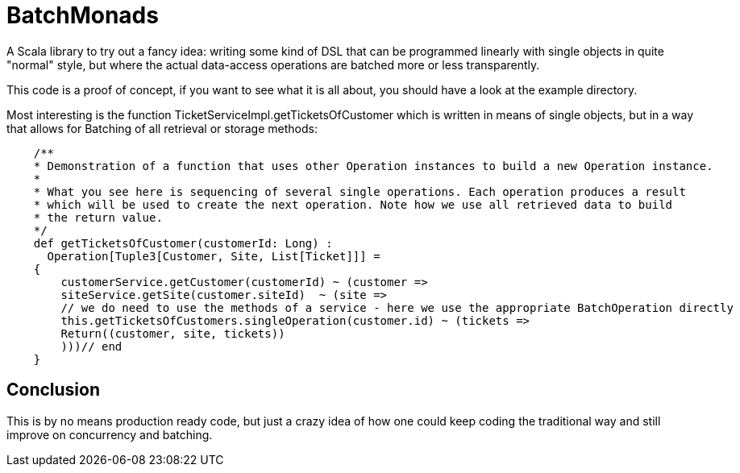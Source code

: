 BatchMonads
===========

A Scala library to try out a fancy idea: writing some kind of DSL that can be programmed linearly with single objects in quite "normal" style, but where the actual data-access operations are batched more or less transparently.

This code is a proof of concept, if you want to see what it is all about, you should have a look at the example directory.

Most interesting is the function TicketServiceImpl.getTicketsOfCustomer which is written in means of single objects, but in a way that allows for Batching of all retrieval or storage methods:

--------------------------------------------
    /**
    * Demonstration of a function that uses other Operation instances to build a new Operation instance.
    * 
    * What you see here is sequencing of several single operations. Each operation produces a result 
    * which will be used to create the next operation. Note how we use all retrieved data to build
    * the return value.
    */
    def getTicketsOfCustomer(customerId: Long) : 
      Operation[Tuple3[Customer, Site, List[Ticket]]] = 
    {
        customerService.getCustomer(customerId) ~ (customer => 
        siteService.getSite(customer.siteId)  ~ (site => 
        // we do need to use the methods of a service - here we use the appropriate BatchOperation directly
        this.getTicketsOfCustomers.singleOperation(customer.id) ~ (tickets => 
        Return((customer, site, tickets))
        )))// end
    }
--------------------------------------------

Conclusion
----------

This is by no means production ready code, but just a crazy idea of how one could keep coding the traditional way and still improve on concurrency and batching.
